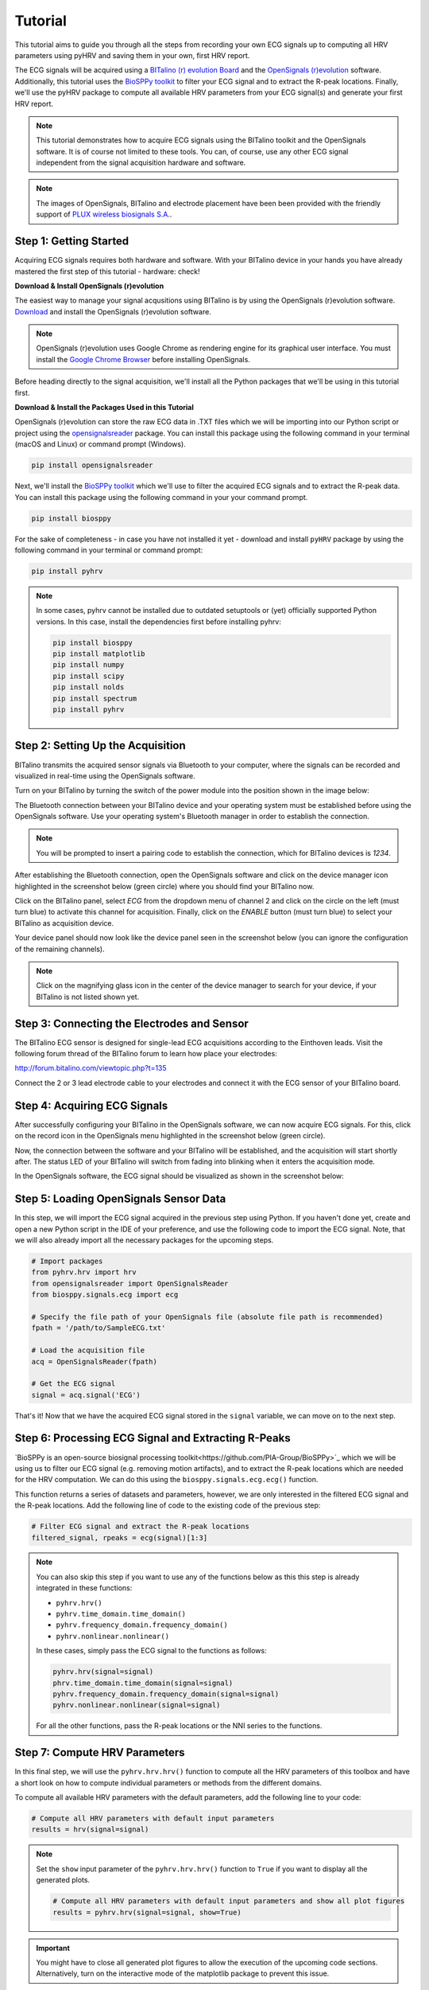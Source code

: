 Tutorial
========

This tutorial aims to guide you through all the steps from recording your own ECG signals up to computing all HRV
parameters using pyHRV and saving them in your own, first HRV report.

.. image:: /_static/bitalino_board.png

The ECG signals will be acquired using a `BITalino (r) evolution Board <http://bitalino.com/en/board-kit-bt>`_ and
the `OpenSignals (r)evolution <http://bitalino.com/en/software>`_ software. Additionally, this tutorial uses the `BioSPPy
toolkit <https://github.com/PIA-Group/BioSPPy>`_ to filter your ECG signal and to extract the R-peak locations.
Finally, we'll use the pyHRV package to compute all available HRV parameters from your ECG signal(s) and generate
your first HRV report.

.. note::

   This tutorial demonstrates how to acquire ECG signals using the BITalino toolkit and the OpenSignals software. It is of course not limited to these tools. You can, of course, use any other ECG signal independent from the signal acquisition hardware and software.

.. note::

   The images of OpenSignals, BITalino and electrode placement have been been provided with the friendly support of
   `PLUX wireless biosignals S.A. <www.plux.info>`_.

Step 1: Getting Started
#######################
Acquiring ECG signals requires both hardware and software. With your BITalino device in your hands you have already
mastered the first step of this tutorial - hardware: check!

**Download & Install OpenSignals (r)evolution**

The easiest way to manage your signal acqusitions using BITalino is by using the
OpenSignals (r)evolution software. `Download <http://bitalino.com/en/software>`_ and install the OpenSignals (r)evolution software.

.. note::

   OpenSignals (r)evolution uses Google Chrome as rendering engine for its graphical user interface. You must install the `Google Chrome Browser <https://www.google.com/chrome/>`_ before installing OpenSignals.

Before heading directly to the signal acquisition, we'll install all the Python packages that we'll be using in this
tutorial first.


**Download & Install the Packages Used in this Tutorial**

OpenSignals (r)evolution can store the raw ECG data in .TXT files which we will be importing into our Python script
or project using the `opensignalsreader <https://github.com/PGomes92/opensignalsreader>`_ package. You can install this package using the following command in your terminal (macOS and Linux) or command prompt (Windows).

.. code:: python

   pip install opensignalsreader

Next, we'll install the `BioSPPy toolkit <https://github.com/PIA-Group/BioSPPy>`_ which we'll use to filter the
acquired ECG signals and to extract the R-peak data. You can install this package using the following command in your
your command prompt.

.. code:: python

   pip install biosppy

For the sake of completeness - in case you have not installed it yet - download and install ``pyHRV`` package by
using the following command in your terminal or command prompt:

.. code:: python

   pip install pyhrv

.. note::

   In some cases, pyhrv cannot be installed due to outdated setuptools or (yet) officially supported Python versions.
   In this case, install the dependencies first before installing pyhrv:

   .. code:: python

      pip install biosppy
      pip install matplotlib
      pip install numpy
      pip install scipy
      pip install nolds
      pip install spectrum
      pip install pyhrv

Step 2: Setting Up the Acquisition
##################################
BITalino transmits the acquired sensor signals via Bluetooth to your computer, where the signals can be recorded and
visualized in real-time using the OpenSignals software.

Turn on your BITalino by turning the switch of the power module into the position shown in the
image below:

.. image:: /_static/bitalino_on.png

The Bluetooth connection between your BITalino device and your operating system must be established before using the
OpenSignals software. Use your operating system's Bluetooth manager in order to establish the connection.

.. note::

   You will be prompted to insert a pairing code to establish the connection, which for BITalino devices is *1234*.

After establishing the Bluetooth connection, open the OpenSignals software and click on the device manager icon
highlighted in the screenshot below (green circle) where you should find your BITalino now.

.. image:: /_static/os_dm.png

Click on the BITalino panel, select *ECG* from the dropdown menu of channel 2 and click on the circle on the left
(must turn blue) to activate this channel for acquisition. Finally, click on the *ENABLE* button (must turn blue) to select your BITalino as acquisition device.

Your device panel should now look like the device panel seen in the screenshot below (you can
ignore the configuration of the remaining channels).

.. image:: /_static/os_bit.png

.. note::

   Click on the magnifying glass icon in the center of the device manager to search for your device, if your BITalino
   is not listed shown yet.

Step 3: Connecting the Electrodes and Sensor
############################################
The BITalino ECG sensor is designed for single-lead ECG acquisitions according to the Einthoven leads. Visit the
following forum thread of the BITalino forum to learn how place your electrodes:

http://forum.bitalino.com/viewtopic.php?t=135

Connect the 2 or 3 lead electrode cable to your electrodes and connect it with the ECG sensor of your BITalino board.

Step 4: Acquiring ECG Signals
#############################
After successfully configuring your BITalino in the OpenSignals software, we can now acquire ECG signals.
For this, click on the record icon in the OpenSignals menu highlighted in the screenshot below (green circle).

.. image:: /_static/os_record.png

Now, the connection between the software and your BITalino will be established, and the acquisition will start shortly
after. The status LED of your BITalino will switch from fading into blinking when it enters the acquisition mode.

In the OpenSignals software, the ECG signal should be visualized as shown in the screenshot below:

.. image:: /_static/os_ecg.png

Step 5: Loading OpenSignals Sensor Data
#######################################
In this step, we will import the ECG signal acquired in the previous step using Python. If you haven't done yet,
create and open a new Python script in the IDE of your preference, and use the following code to import the ECG signal.
Note, that we will also already import all the necessary packages for the upcoming steps.

.. code-block:: python

   # Import packages
   from pyhrv.hrv import hrv
   from opensignalsreader import OpenSignalsReader
   from biosppy.signals.ecg import ecg

   # Specify the file path of your OpenSignals file (absolute file path is recommended)
   fpath = '/path/to/SampleECG.txt'

   # Load the acquisition file
   acq = OpenSignalsReader(fpath)

   # Get the ECG signal
   signal = acq.signal('ECG')

That's it! Now that we have the acquired ECG signal stored in the ``signal`` variable, we can move on to the next step.

Step 6: Processing ECG Signal and Extracting R-Peaks
####################################################
`BioSPPy is an open-source biosignal processing toolkit<https://github.com/PIA-Group/BioSPPy>`_ which we will be
using us to filter our ECG signal (e.g. removing motion artifacts), and to extract the R-peak locations which are
needed for the HRV computation. We can do this using the ``biosppy.signals.ecg.ecg()`` function.

This function returns a series of datasets and parameters, however, we are only interested in the filtered ECG signal
and the R-peak locations. Add the following line of code to the existing code of the previous step:

.. code-block:: python

   # Filter ECG signal and extract the R-peak locations
   filtered_signal, rpeaks = ecg(signal)[1:3]

.. note::

   You can also skip this step if you want to use any of the functions below as this this step is
   already integrated in these functions:

   * ``pyhrv.hrv()``
   * ``pyhrv.time_domain.time_domain()``
   * ``pyhrv.frequency_domain.frequency_domain()``
   * ``pyhrv.nonlinear.nonlinear()``

   In these cases, simply pass the ECG signal to the functions as follows:

   .. code-block:: python

      pyhrv.hrv(signal=signal)
      phrv.time_domain.time_domain(signal=signal)
      pyhrv.frequency_domain.frequency_domain(signal=signal)
      pyhrv.nonlinear.nonlinear(signal=signal)

   For all the other functions, pass the R-peak locations or the NNI series to the functions.

Step 7: Compute HRV Parameters
##############################
In this final step, we will use the ``pyhrv.hrv.hrv()`` function to compute all the HRV parameters of this toolbox and
have a short look on how to compute individual parameters or methods from the different domains.

To compute all available HRV parameters with the default parameters, add the following line to your code:

.. code-block:: python

   # Compute all HRV parameters with default input parameters
   results = hrv(signal=signal)

.. note::

   Set the ``show`` input parameter of the ``pyhrv.hrv.hrv()`` function to ``True`` if you want to display all the
   generated plots.

   .. code-block:: python

      # Compute all HRV parameters with default input parameters and show all plot figures
      results = pyhrv.hrv(signal=signal, show=True)


.. important::
   You might have to close all generated plot figures to allow the execution of the upcoming code sections.
   Alternatively, turn on the interactive mode of the matplotlib package to prevent this issue.

   .. seealso:: https://matplotlib.org/faq/usage_faq.html#what-is-interactive-mode

You can now print the results and see all the computed parameters using:

.. code-block:: python

   print(results)

However, if you want list the parameters in a more reader-friendly format, it is better to loop through all the
available keys and parameters and print them one at a time using:

.. code-block:: python

   # Print all the parameters keys and values individually
   for key in results.keys():
      print(key, results[key])

That's it! We have successfully recorded an ECG signal, processed it and computed the HRV parameters with only a few
lines of code.

.. seealso::


Tl;dr - The Entire Script
#########################
The code sections we have generated over the course of this tutorial are summarized in the following Python script:

.. code-block:: python

   # Import packages
   import pyhrv.tools as tools
   from pyhrv.hrv import hr
   from opensignalsreader import OpenSignalsReader
   from biosppy.signals.ecg import ecg

   # Specify the file path of your OpenSignals file (absolute file path is recommended)
   fpath = '/path/to/SampleECG.txt'

   # Load the acquisition file
   acq = OpenSignalsReader(fpath)

   # Get the ECG signal
   signal = acq.signal('ECG')

   # Filter ECG signal and extract the R-peak locations
   filtered_signal, rpeaks = ecg(signal)[1:3]

   # Compute all HRV parameters with default input parameters
   results = hrv(signal=signal)

   # Print all the parameters keys and values individually
   for key in results.keys():
      print(key, results[key])

   # Create HRV report in .TXT format
   hrv_report(results, path='/my/favorite/path', rfile='MyFirstHRVReport')

.. note::

   Any feedback or ideas how to improve this tutorial? Feel free to share your ideas or questions with me via e-mail:
   pgomes92@gmail.com